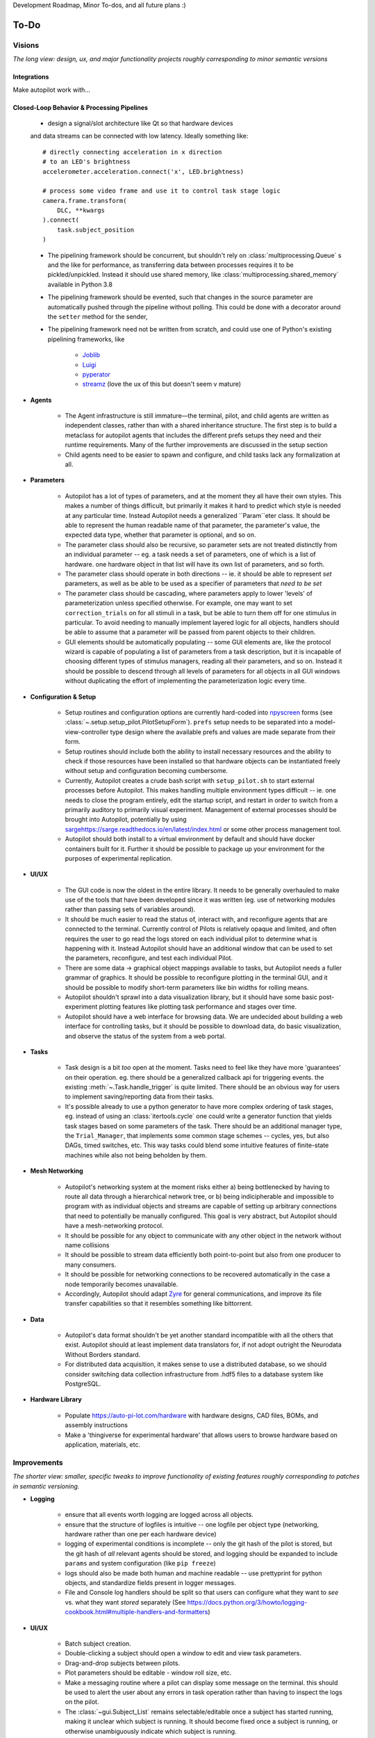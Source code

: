 Development Roadmap, Minor To-dos, and all future plans :)

.. _todo:

To-Do
=====

Visions
-----------

*The long view: design, ux, and major functionality projects roughly corresponding to minor semantic versions*

Integrations
~~~~~~~~~~~~

Make autopilot work with...

.. roadmap::
    :title: Open Ephys Integration
    :priority: high
    :dblink: https://groups.google.com/forum/#!topic/autopilot-users/FzcyTWVqRwU

    * write a C extension to the Rhythm API similar to that used by the OpenEphys
      `Rhythm Node <https://github.com/open-ephys/plugin-GUI/tree/master/Plugins/RhythmNode>`_.
    * Enable existing OE configuration files to be loaded and used to configure plugin,
      so ephys data can be collected natively alongside behavioral data.

.. roadmap::
    :title: Multiphoton & High-performance Image Integration
    :priority: high
    :dblink: https://groups.google.com/forum/#!topic/autopilot-users/1kdhNHMp-DI

    * Integrate the Thorlabs multiphoton imaging SDK to allow 2p image acquisition during behavior
    * Integrate the Aravis camera drivers to get away from the closed-source spinnaker SDK


.. roadmap::
    :title: Bonsai Integration
    :priority: low
    :dblink: https://groups.google.com/forum/#!topic/autopilot-users/4DlE9ot9S2Q

    * Write source and sink modules so `Bonsai <https://bonsai-rx.org/>`_ pipelines can be
      used within Autopilot for image processing, acquisition etc.

Closed-Loop Behavior & Processing Pipelines
~~~~~~~~~~~~~~~~~~~~~~~~~~~~~~~~~~~~~~~~~~~

    * design a signal/slot architecture like Qt so that hardware devices
    and data streams can be connected with low latency. Ideally something like::

        # directly connecting acceleration in x direction
        # to an LED's brightness
        accelerometer.acceleration.connect('x', LED.brightness)

        # process some video frame and use it to control task stage logic
        camera.frame.transform(
            DLC, **kwargs
        ).connect(
            task.subject_position
        )

    * The pipelining framework should be concurrent, but shouldn't rely on
      :class:`multiprocessing.Queue` s and the like for performance, as transferring data
      between processes requires it to be pickled/unpickled. Instead it should use shared memory, like
      :class:`multiprocessing.shared_memory` available in Python 3.8
    * The pipelining framework should be evented, such that changes in the source parameter are automatically pushed
      through the pipeline without polling. This could be done with a decorator around the ``setter`` method for the sender,
    * The pipelining framework need not be written from scratch, and could use one of Python's existing pipelining frameworks, like

        * `Joblib <https://joblib.readthedocs.io/en/latest/>`_
        * `Luigi <https://luigi.readthedocs.io/en/stable/index.html>`_
        * `pyperator <https://github.com/baffelli/pyperator>`_
        * `streamz <https://streamz.readthedocs.io/en/latest/core.html>`_ (love the ux of this but doesn't seem v mature)

* **Agents**

    * The Agent infrastructure is still immature—the terminal, pilot, and child agents are written as independent classes, rather than with a shared inheritance structure.
      The first step is to build a metaclass for autopilot agents that includes the different prefs setups they need and
      their runtime requirements. Many of the further improvements are discussed in the setup section
    * Child agents need to be easier to spawn and configure, and child tasks lack any formalization at all.

* **Parameters**

    * Autopilot has a lot of types of parameters, and at the moment they all have their own styles. This makes a number of things difficult,
      but primarily it makes it hard to predict which style is needed at any particular time. Instead Autopilot needs a
      generalized ``Param``eter class. It should be able to represent the human readable name of that parameter, the parameter's
      value, the expected data type, whether that parameter is optional, and so on.
    * The parameter class should also be recursive, so parameter sets are not treated distinctly from an
      individual parameter -- eg. a task needs a set of parameters, one of which is a list of hardware. one hardware object
      in that list will have its own list of parameters, and so forth.
    * The parameter class should operate in both directions -- ie. it should be able to represent *set* parameters, as well as
      be able to be used as a specifier of parameters that *need to be set*
    * The parameter class should be cascading, where parameters apply to lower 'levels' of parameterization unless specified otherwise.
      For example, one may want to set ``correction_trials`` on for all stimuli in a task, but be able to turn them off for one
      stimulus in particular. To avoid needing to manually implement layered logic for all objects, handlers should be able to
      assume that a parameter will be passed from parent objects to their children.
    * GUI elements should be automatically populating -- some GUI elements are, like the protocol wizard is capable of populating a list of
      parameters from a task description, but it is incapable of choosing different types of stimulus managers, reading all their parameters,
      and so on. Instead it should be possible to descend through all levels of parameters for all objects in all GUI windows without
      duplicating the effort of implementing the parameterization logic every time.

* **Configuration & Setup**

    * Setup routines and configuration options are currently hard-coded into `npyscreen <https://npyscreen.readthedocs.io/>`_
      forms (see :class:`~.setup.setup_pilot.PilotSetupForm`). ``prefs`` setup needs to be separated into a model-view-controller
      type design where the available prefs and values are made separate from their form.
    * Setup routines should include both the ability to install necessary resources and the ability to check if those
      resources have been installed so that hardware objects can be instantiated freely without setup and configuration
      becoming cumbersome.
    * Currently, Autopilot creates a crude bash script with ``setup_pilot.sh`` to start external processes before Autopilot.
      This makes handling multiple environment types difficult -- ie. one needs to close the program entirely, edit
      the startup script, and restart in order to switch from a primarily auditory to primarily visual experiment.
      Management of external processes should be brought into Autopilot, potentially by using `<sarge https://sarge.readthedocs.io/en/latest/index.html>`_
      or some other process management tool.
    * Autopilot should both install to a virtual environment by default and should have docker containers built for it.
      Further it should be possible to package up your environment for the purposes of experimental replication.

* **UI/UX**

    * The GUI code is now the oldest in the entire library. It needs to be generally overhauled to make use of the tools
      that have been developed since it was written (eg. use of networking modules rather than passing sets of variables around).
    * It should be much easier to read the status of, interact with, and reconfigure agents that are connected to the terminal.
      Currently control of Pilots is relatively opaque and limited, and often requires the user to go read the logs stored on each
      individual pilot to determine what is happening with it. Instead Autopilot should have an additional window that can be used
      to set the parameters, reconfigure, and test each individual Pilot.
    * There are some data -> graphical object mappings available to tasks, but Autopilot needs a fuller grammar of graphics.
      It should be possible to reconfigure plotting in the terminal GUI, and it should be possible to modify short-term
      parameters like bin widths for rolling means.
    * Autopilot shouldn't sprawl into a data visualization library, but it should have some basic post-experiment
      plotting features like plotting task performance and stages over time.
    * Autopilot should have a web interface for browsing data. We are undecided about building a web interface for controlling tasks,
      but it should be possible to download data, do basic visualization, and observe the status of the system
      from a web portal.

* **Tasks**

    * Task design is a bit *too* open at the moment. Tasks need to feel like they have more 'guarantees' on their operation.
      eg. there should be a generalized callback api for triggering events. the existing :meth:`~.Task.handle_trigger` is
      quite limited. There should be an obvious way for users to implement saving/reporting data from
      their tasks.
    * It's possible already to use a python generator to have more complex ordering of task stages,
      eg. instead of using an :class:`itertools.cycle` one could write a generator function that yields task
      stages based on some parameters of the task. There should be an additional manager type, the ``Trial_Manager``, that
      implements some common stage schemes -- cycles, yes, but also DAGs, timed switches, etc. This way tasks could blend
      some intuitive features of finite-state machines while also not being beholden by them.

* **Mesh Networking**

    * Autopilot's networking system at the moment risks either a) being bottlenecked by having to route all data through
      a hierarchical network tree, or b) being indicipherable and impossible to program with  as individual objects and
      streams are capable of setting up arbitrary connections that need to potentially be manually configured. This
      goal is very abstract, but Autopilot should have a mesh-networking protocol.
    * It should be possible for any object to communicate with any other object in the network without name collisions
    * It should be possible to stream data efficiently both point-to-point but also from one producer to many consumers.
    * It should be possible for networking connections to be recovered automatically in the case a node temporarily becomes unavailable.
    * Accordingly, Autopilot should adapt `Zyre <https://github.com/zeromq/zyre>`_ for general communications, and improve
      its file transfer capabilities so that it resembles something like bittorrent.

* **Data**

    * Autopilot's data format shouldn't be yet another standard incompatible with all the others that exist. Autopilot
      should at least implement data translators for, if not adopt outright the Neurodata Without Borders standard.
    * For distributed data acquisition, it makes sense to use a distributed database, so we should consider switching
      data collection infrastructure from .hdf5 files to a database system like PostgreSQL.

* **Hardware Library**

    * Populate `<https://auto-pi-lot.com/hardware>`_ with hardware designs, CAD files, BOMs, and assembly instructions
    * Make a 'thingiverse for experimental hardware' that allows users to browse hardware based on application, materials, etc.


Improvements
------------

*The shorter view: smaller, specific tweaks to improve functionality of existing features roughly corresponding to patches in semantic versioning.*

* **Logging**

    * ensure that all events worth logging are logged across all objects.
    * ensure that the structure of logfiles is intuitive -- one logfile per object type
      (networking, hardware rather than one per each hardware device)
    * logging of experimental conditions is incomplete -- only the git hash of the pilot is stored,
      but the git hash of *all* relevant agents should be stored, and logging should be expanded
      to include ``params`` and system configuration (like ``pip freeze``)
    * logs should also be made both human and machine readable -- use prettyprint for python objects,
      and standardize fields present in logger messages.
    * File and Console log handlers should be split so that users can configure what they want to *see* vs. what they
      want *stored* separately (See `<https://docs.python.org/3/howto/logging-cookbook.html#multiple-handlers-and-formatters>`_)

* **UI/UX**

    * Batch subject creation.
    * Double-clicking a subject should open a window to edit and view task parameters.
    * Drag-and-drop subjects between pilots.
    * Plot parameters should be editable - window roll size, etc.
    * Make a messaging routine where a pilot can display some message on the terminal. this should be used to
      alert the user about any errors in task operation rather than having to inspect the logs on the pilot.
    * The :class:`~gui.Subject_List` remains selectable/editable once a subject has started running, making it unclear
      which subject is running. It should become fixed once a subject is running, or otherwise unambiguously indicate which
      subject is running.
    * Plot elements should have tooltips that give their value -- eg. when hovering over a rolling mean, a tooltip
      should display the current value of the rolling mean as well as other configuration params like how many trials
      it is being computed over.
    * Elements in the GUI should be smarter about resizing, particularly the main window should be able to use a scroll
      bar once the number of subjects forces them off the screen.

* **Hardware**

    * Sound calibration - implement a calibration algorithm that allows speakers to be flattened
    * Implement OpenCL for image processing, specifically decoding on acquisition with OpenCV,
      with VC4CL. See

        * `<https://github.com/doe300/VC4CL/issues/29>`_
        * `<https://github.com/thortex/rpi3-opencv/>`_
        * `<https://github.com/thortex/rpi3-vc4cl/>`_

    * Have hardware objects sense if they are configured on instantiation -- eg. when an audio device is configured,
      check if the system has been configured as well as the hifiberry is in ``setup/presetup_pilot.sh``

* **Synchronization**

    * Autopilot needs a unified system to generate timestamps and synchronize events across pilots.
      Currently we rely on implicit NTP-based synchronization across Pilots, which has ~ms jitter
      when configured optimally, but is ultimately not ideal for precise alignment of data streams,
      eg. ephys sampled at 30kHz. ``pigpio`` should be extended such that a Pilot can generate a
      clock signal that its children synchronize to. With the recent addition of timestamp generation
      within pigpio, that would be one parsimonious way of
    * In order to synchronize audio events with behavioral events, the :class:`~.jackclient.JackClient`
      needs to add a call to ``jack_last_frame_time`` in order to get an accurate time of when sound
      stimuli start and stop (See `<https://jackaudio.org/api/group__TimeFunctions.html>`_)
    * Time synchronization between Terminal and Pilot agents is less important, but having them synchronized
      as much as possible is good. The Terminal should be set up to be an NTP server that Pilots follow.

* **Networking**

    * Multihop messages (eg. send to ``C`` through ``A`` and ``B``) are clumsy. This may be
      irrelevant if Autopilot's network infrastructure is converted a true meshnet, but in the meantime
      networking modules should be better at tracking and using trees of connected nodes.
    * The system of zmq routers and dealers is somewhat cumbersome, and the new radio/dish pattern in zmq
      might be better suited. Previously, we had chosen not to use pub/sub as the publisher is relatively
      inefficient -- it sends every message to every recipient, who filter messages based on their id, but
      the radio/dish method may be more efficient.
    * Network modules should use a thread pool for handling messages, as spawning a new thread for each message
      is needlessly costly

* **Data**

    * Data specification needs to be formalized further -- currently data for a task is described with
      ``tables`` specifiers, ``TrialData`` and ``ContinuousData``, but there are always additional fields --
      particularly from stimuli. The :class:`.Subject` class should be able to create columns and tables for

        * Task data as specified in the task description
        * Stimulus data as specified by a stimulus manager that initializes them. eg. the stimulus manager
          initializes all stimuli for a task, and then is able to yield a description of all columns needed for
          all initialized stimuli. So, for a task that uses

* **Tests** - Currently Autopilot has *no unit tests* (shocked ghasps, monocles falling into brandy glasses).
  We need to implement an automated test suite and continuous integration system in order to make
  community development of Autopilot manageable.

* **Configuration**

    * Rather than require all tasks be developed within the directory structure of Autopilot, Tasks and hardware
      objects should be able to be added to the system in a way that mimcs
      `tensor2tensor <https://github.com/tensorflow/tensor2tensor>`_'s
      `registry <https://github.com/tensorflow/tensor2tensor/blob/master/tensor2tensor/utils/registry.py>`_
      For example, users could specify a list of user directories in ``prefs``, and user-created Hardware/Tasks
      could be decorated with a ``@registry.register_task``.

        * This would additionally solve the awkward :data:`.tasks.TASK_LIST` method of making tasks available by
          name that is used now by having a more formal task registry.

* **Cleanliness & Beauty**

    * Intra-autopilot imports are a bit messy. They should be streamlined so that importing one class from one module
      doesn't spiral out of control and import literally everything in the package.
    * Replace ``getter``- and ``setter``-type methods throughout with ``@properties`` when it would improve the object,
      eg. in the :class:`.JackClient`, the storage/retrieval of all the global module variables could be made much neater
      with ``@property`` methods.
    * Like the :class:`~autopilot.hardware.Hardware` class, top-level metaclasses should be moved to the ``__init__``
      file for the module to avoid awkward imports and extra files like :class:`autopilot.tasks.task.Task`
    * Use :class:`enum.Enum` s all over! eg. things like :data:`autopilot.hardware.gpio.TRIGGER_MAP` etc.

* **Concurrency**

    * Autopilot could be a lot smarter about the way it manages threads and processes!
      It should have a centralized registry of threads and processes to keep track on their status
    * Networking modules and other thread-creating modules should probably create thread pools to avoid
      the overhead of constantly spawning them

* **Decorators** - specific improvements to make autopilot objects magic!

    * :mod:`.hardware.gpio` - try/catch release decorator so don't have to check for attribute error in every subclass!


Bugs
----

*Known bugs that have eluded us thus far*

* The :class:`~.gui.Pilot_Button` doesn't always reflect the availability/unavailability of
  connected pilots. The button model as well as the general heartbeating/status indication
  routines need to be made robust.
* The ``pilot_db.json`` and :class:`~.gui.Subject_List` doesn't check for duplicate subjects
  across Pilots. That shouldn't be a problem generally, but if a subject is switched between
  Pilots that may not be reflected in the generated metadata. Pilot ID needs to be more intimately
  linked to the :class:`~.subject.Subject`.
* If Autopilot needs to be quit harshly, some pigpio-based hardware objects don't quit nicely,
  and the pigpiod service can remain stuck on. Resource release needs to be made more robust
* Network connectivity can be lost if the network hardware is disturbed (in our case the router gets kicked
  from the network it is connected to) and is only reliably recovered by restarting the system. Network connections
  should be able to recover disturbance.


Completed
---------------

*good god we did it*

* :ref:`changelog_v030` - Integrate DeepLabCut
* :ref:`changelog_v030` - Unify installation
* :ref:`changelog_v030` - Upgrade to Python 3
* :ref:`changelog_v030` - Upgrade to PySide 2 & Qt5
* :ref:`changelog_v030` - Generate full timestamps from pigpio rather than ticks
* :ref:`changelog_v030` - Continuous data handling
* :ref:`changelog_v030` - GPIO uses pigpio functions rather than python timing
* :ref:`changelog_v030` - networking modules compress arrays before transfer
* :ref:`changelog_v030` - Images can be acquired from cameras


Lowest Priority
------------------

*Improvements that are very unimportant or strictly for unproductive joy*

* **Classic Mode** - in honor of an ancient piece of software that Autopilot may have descended from,
    add a hidden key that when pressed causes the entire terminal screen to flicker whenever any subject in any pilot
    gets a trial incorrect.

